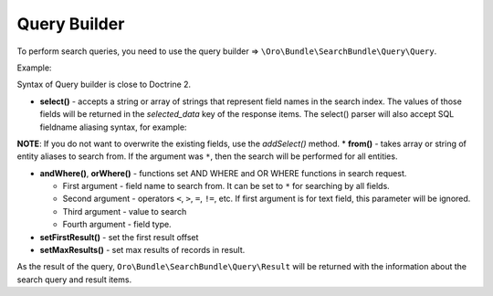 Query Builder
=============

To perform search queries, you need to use the query builder =>
``\Oro\Bundle\SearchBundle\Query\Query``.

Example:

.. code-block:: none
    :linenos:

    $query = (new Query())
            ->select('sku')
            ->from('oro_search_product')
            ->andWhere('all_data', '=', 'Functions', 'text')
            ->orWhere('price', '>', 85, 'decimal');

Syntax of Query builder is close to Doctrine 2.

-  **select()** - accepts a string or array of strings that represent
   field names in the search index. The values of those fields will be
   returned in the *selected\_data* key of the response items. The
   select() parser will also accept SQL fieldname aliasing syntax, for
   example:

.. code-block:: none
    :linenos:

    $query = (new Query())
            ->select('fieldvalue as name')

**NOTE**: If you do not want to overwrite the existing fields, use the
*addSelect()* method. \* **from()** - takes array or string of entity
aliases to search from. If the argument was ``*``, then the search will be
performed for all entities.

-  **andWhere()**, **orWhere()** - functions set AND WHERE and OR WHERE
   functions in search request.

   -  First argument - field name to search from. It can be set to ``*``
      for searching by all fields.
   -  Second argument - operators ``<``, ``>``, ``=``, ``!=``, etc. If
      first argument is for text field, this parameter will be ignored.
   -  Third argument - value to search
   -  Fourth argument - field type.

-  **setFirstResult()** - set the first result offset

-  **setMaxResults()** - set max results of records in result.

As the result of the query, ``Oro\Bundle\SearchBundle\Query\Result`` will be
returned with the information about the search query and result items.
